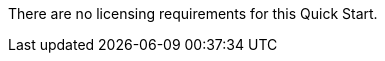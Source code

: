 // Include details about the license and how they can sign up. If no license is required, clarify that. 

There are no licensing requirements for this Quick Start.